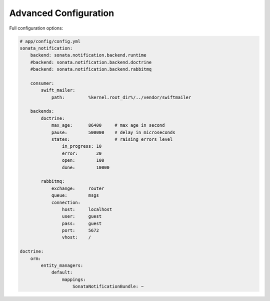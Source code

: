 Advanced Configuration
======================

Full configuration options:

.. code-block:: yaml

    # app/config/config.yml
    sonata_notification:
        backend: sonata.notification.backend.runtime
        #backend: sonata.notification.backend.doctrine
        #backend: sonata.notification.backend.rabbitmq

        consumer:
            swift_mailer:
                path:         %kernel.root_dir%/../vendor/swiftmailer

        backends:
            doctrine:
                max_age:      86400     # max age in second
                pause:        500000    # delay in microseconds
                states:                 # raising errors level
                    in_progress: 10
                    error:       20
                    open:        100
                    done:        10000

            rabbitmq:
                exchange:     router
                queue:        msgs
                connection:
                    host:     localhost
                    user:     guest
                    pass:     guest
                    port:     5672
                    vhost:    /

    doctrine:
        orm:
            entity_managers:
                default:
                    mappings:
                        SonataNotificationBundle: ~